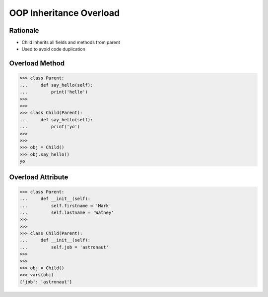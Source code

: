 OOP Inheritance Overload
========================


Rationale
---------
* Child inherits all fields and methods from parent
* Used to avoid code duplication

.. glossary::

    overload
        When :term:`child` has method or attribute with the same name as
        :term:`parent`. In such case :term:`child` attribute will be used
        (will :term:`overload` :term:`parent`).


Overload Method
---------------
>>> class Parent:
...     def say_hello(self):
...         print('hello')
>>>
>>>
>>> class Child(Parent):
...     def say_hello(self):
...         print('yo')
>>>
>>>
>>> obj = Child()
>>> obj.say_hello()
yo


Overload Attribute
------------------
>>> class Parent:
...     def __init__(self):
...         self.firstname = 'Mark'
...         self.lastname = 'Watney'
>>>
>>>
>>> class Child(Parent):
...     def __init__(self):
...         self.job = 'astronaut'
>>>
>>>
>>> obj = Child()
>>> vars(obj)
{'job': 'astronaut'}


.. todo:: Assignments
